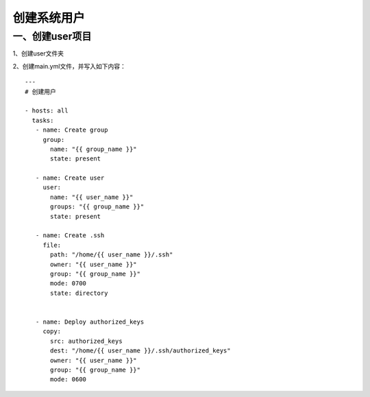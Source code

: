 
创建系统用户
==========================

一、创建user项目
--------------------------------

1、创建user文件夹

2、创建main.yml文件，并写入如下内容：
::

   ---
   # 创建用户

   - hosts: all
     tasks:  
      - name: Create group
        group:
          name: "{{ group_name }}"
          state: present

      - name: Create user
        user:
          name: "{{ user_name }}"
          groups: "{{ group_name }}"
          state: present

      - name: Create .ssh
        file:
          path: "/home/{{ user_name }}/.ssh"
          owner: "{{ user_name }}"
          group: "{{ group_name }}"
          mode: 0700
          state: directory
       
   
      - name: Deploy authorized_keys
        copy: 
          src: authorized_keys
          dest: "/home/{{ user_name }}/.ssh/authorized_keys"
          owner: "{{ user_name }}"
          group: "{{ group_name }}"
          mode: 0600


